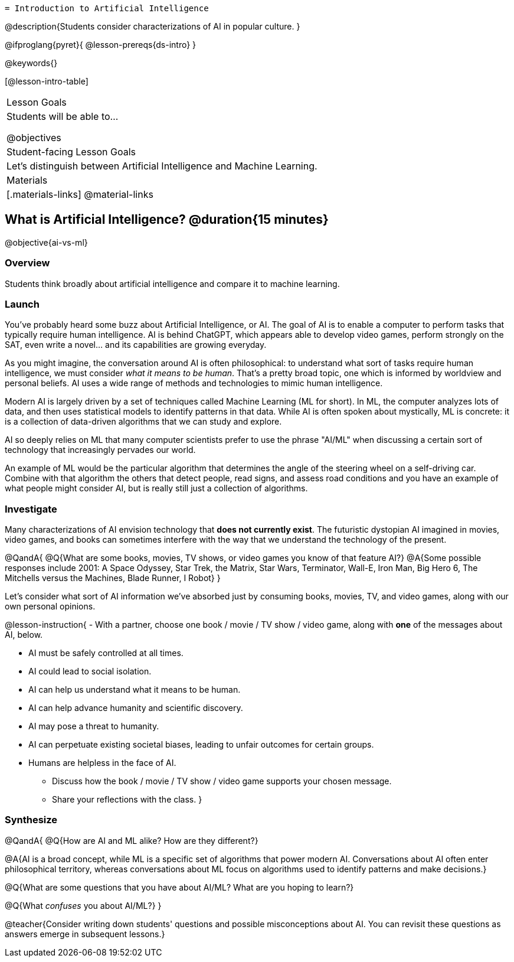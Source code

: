   = Introduction to Artificial Intelligence

@description{Students consider characterizations of AI in popular culture. }

@ifproglang{pyret}{
@lesson-prereqs{ds-intro}
}

@keywords{}

[@lesson-intro-table]
|===
| Lesson Goals
| Students will be able to...

@objectives

| Student-facing Lesson Goals
|

Let's distinguish between Artificial Intelligence and Machine Learning.

| Materials
|[.materials-links]
@material-links

|===

== What is Artificial Intelligence? @duration{15 minutes}

@objective{ai-vs-ml}

=== Overview

Students think broadly about artificial intelligence and compare it to machine learning.

=== Launch

You've probably heard some buzz about Artificial Intelligence, or AI. The goal of AI is to enable a computer to perform tasks that typically require human intelligence. AI is behind ChatGPT, which appears able to develop video games, perform strongly on the SAT, even write a novel... and its capabilities are growing everyday.

As you might imagine, the conversation around AI is often philosophical: to understand what sort of tasks require human intelligence, we must consider _what it means to be human_. That's a pretty broad topic, one which is informed by worldview and personal beliefs. AI uses a wide range of methods and technologies to mimic human intelligence.

Modern AI is largely driven by a set of techniques called Machine Learning (ML for short). In ML,
the computer analyzes lots of data, and then uses statistical models to identify patterns in that data. While AI is often spoken about mystically, ML is concrete: it is a collection of data-driven algorithms that we can study and explore.

AI so deeply relies on ML that many computer scientists prefer to use the phrase "AI/ML" when discussing a certain sort of technology that increasingly pervades our world.

An example of ML would be the particular algorithm that determines the angle of the steering wheel on a self-driving car. Combine with that algorithm the others that detect people, read signs, and assess road conditions and you have an example of what people might consider AI, but is really still just a collection of algorithms.

=== Investigate

Many characterizations of AI envision technology that *does not currently exist*. The futuristic dystopian AI imagined in movies, video games, and books can sometimes interfere with the way that we understand the technology of the present.

@QandA{
@Q{What are some books, movies, TV shows, or video games you know of that feature AI?}
@A{Some possible responses include 2001: A Space Odyssey, Star Trek, the Matrix, Star Wars, Terminator, Wall-E, Iron Man, Big Hero 6, The Mitchells versus the Machines, Blade Runner, I Robot}
}


Let's consider what sort of AI information we've absorbed just by consuming books, movies, TV, and video games, along with our own personal opinions.


@lesson-instruction{
- With a partner, choose one book / movie / TV show / video game, along with *one* of the messages about AI, below.

** AI must be safely controlled at all times.
** AI could lead to social isolation.
** AI can help us understand what it means to be human.
** AI can help advance humanity and scientific discovery.
** AI may pose a threat to humanity.
** AI can perpetuate existing societal biases, leading to unfair outcomes for certain groups.
** Humans are helpless in the face of AI.

- Discuss how the book / movie / TV show / video game supports your chosen message.
- Share your reflections with the class.
}


=== Synthesize

@QandA{
@Q{How are AI and ML alike? How are they different?}

@A{AI is a broad concept, while ML is a specific set of algorithms that power modern AI. Conversations about AI often enter philosophical territory, whereas conversations about ML focus on algorithms used to identify patterns and make decisions.}

@Q{What are some questions that you have about AI/ML? What are you hoping to learn?}

@Q{What _confuses_ you about AI/ML?}
}

@teacher{Consider writing down students' questions and possible misconceptions about AI. You can revisit these questions as  answers emerge in subsequent lessons.}


